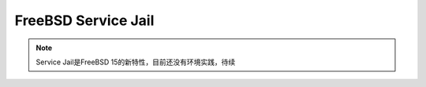 .. _freebsd_service_jail:

=======================
FreeBSD Service Jail
=======================

.. note::

   Service Jail是FreeBSD 15的新特性，目前还没有环境实践，待续
